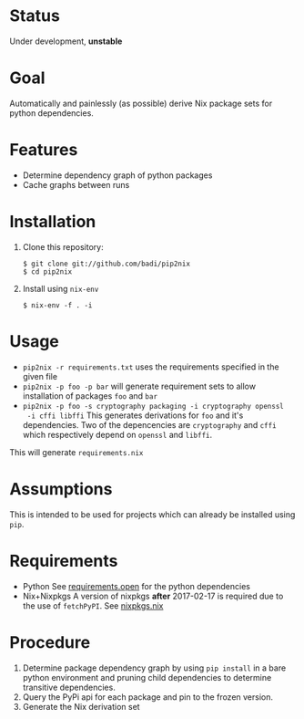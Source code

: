 * Status

  Under development, *unstable*

* Goal

  Automatically and painlessly (as possible) derive Nix package sets
  for python dependencies.

* Features

  - Determine dependency graph of python packages
  - Cache graphs between runs

* Installation

  1. Clone this repository:

     #+BEGIN_EXAMPLE
     $ git clone git://github.com/badi/pip2nix
     $ cd pip2nix
     #+END_EXAMPLE

  2. Install using =nix-env=

     #+BEGIN_EXAMPLE
     $ nix-env -f . -i
     #+END_EXAMPLE

* Usage

  - =pip2nix -r requirements.txt= uses the requirements specified in the given file
  - =pip2nix -p foo -p bar= will generate requirement sets to allow
    installation of packages =foo= and =bar=
  - =pip2nix -p foo -s cryptography packaging -i cryptography openssl
    -i cffi libffi= This generates derivations for =foo= and it's
    dependencies. Two of the depencencies are =cryptography= and
    =cffi= which respectively depend on =openssl= and =libffi=.

  This will generate =requirements.nix=

* Assumptions

  This is intended to be used for projects which can already be
  installed using =pip=.

* Requirements

  - Python
    See [[file:requirements.open][requirements.open]] for the python dependencies
  - Nix+Nixpkgs
    A version of nixpkgs *after* 2017-02-17 is required due to the use of =fetchPyPI=.
    See [[file:pip2nix/data/nixpkgs.nix][nixpkgs.nix]]

* Procedure

  1. Determine package dependency graph by using =pip install= in a
     bare python environment and pruning child dependencies to
     determine transitive dependencies.
  2. Query the PyPi api for each package and pin to the frozen version.
  3. Generate the Nix derivation set
